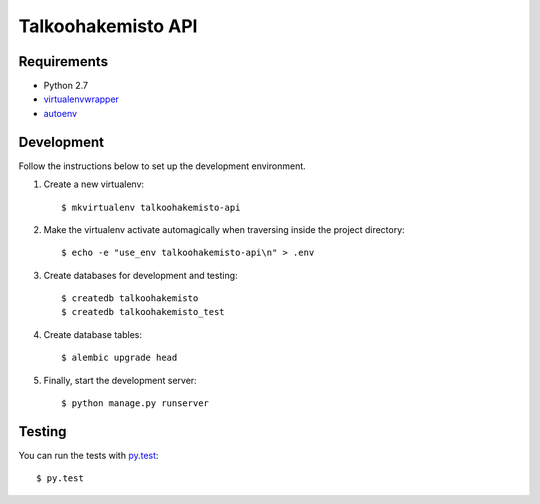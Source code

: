Talkoohakemisto API
===================

Requirements
------------

- Python 2.7
- `virtualenvwrapper <http://virtualenvwrapper.readthedocs.org/>`_
- `autoenv <https://github.com/kennethreitz/autoenv>`_


Development
-----------

Follow the instructions below to set up the development environment.

1. Create a new virtualenv::

    $ mkvirtualenv talkoohakemisto-api

2. Make the virtualenv activate automagically when traversing inside the
   project directory::

    $ echo -e "use_env talkoohakemisto-api\n" > .env

3. Create databases for development and testing::

    $ createdb talkoohakemisto
    $ createdb talkoohakemisto_test

4. Create database tables::

    $ alembic upgrade head

5. Finally, start the development server::

    $ python manage.py runserver


Testing
-------

You can run the tests with `py.test <http://pytest.org>`_::

    $ py.test
